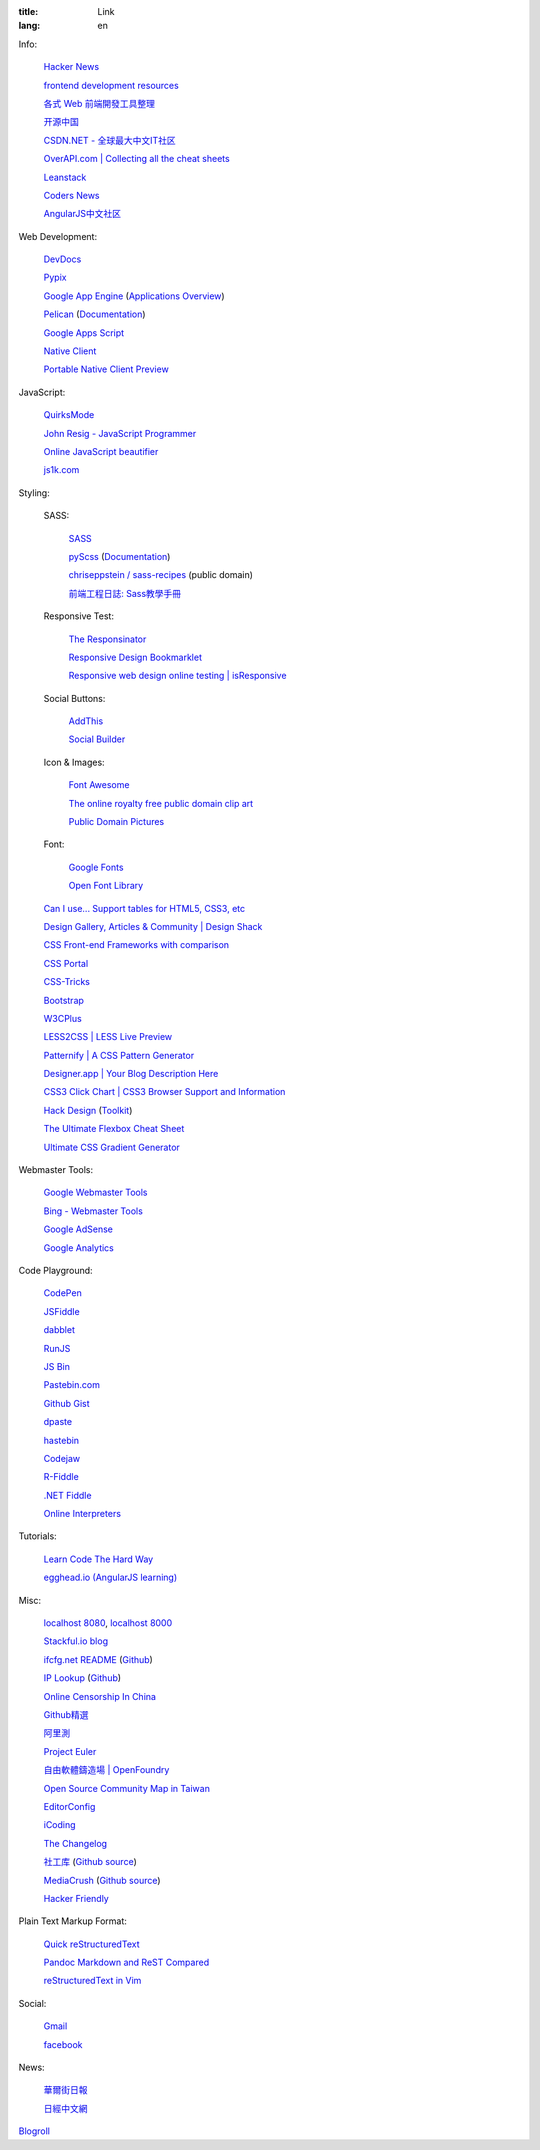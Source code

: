 :title: Link
:lang: en


Info:

  `Hacker News <https://news.ycombinator.com/>`_

  `frontend development resources <https://github.com/dypsilon/frontend-dev-bookmarks>`_

  `各式 Web 前端開發工具整理 <https://github.com/doggy8088/frontend-tools>`_

  `开源中国 <http://www.oschina.net/>`_

  `CSDN.NET - 全球最大中文IT社区 <http://www.csdn.net/>`_

  `OverAPI.com | Collecting all the cheat sheets <http://overapi.com/>`_

  `Leanstack <http://leanstack.io/>`_

  `Coders News <http://codersnews.com/>`_

  `AngularJS中文社区 <http://angularjs.cn/>`_

Web Development:

  `DevDocs <http://devdocs.io/>`_

  `Pypix <http://pypix.com/>`_

  `Google App Engine <https://developers.google.com/appengine/>`_
  (`Applications Overview <https://appengine.google.com/>`_)

  `Pelican <http://getpelican.com/>`_ (`Documentation <http://docs.getpelican.com/>`__)

  `Google Apps Script <https://developers.google.com/apps-script/>`_

  `Native Client <https://developers.google.com/native-client/>`_

  `Portable Native Client Preview <https://developers.google.com/native-client/pnacl-preview/>`_

JavaScript:

  `QuirksMode <http://www.quirksmode.org/>`_

  `John Resig - JavaScript Programmer <http://ejohn.org/>`_

  `Online JavaScript beautifier <http://jsbeautifier.org/>`_

  `js1k.com <http://js1k.com/>`_

Styling:

  SASS:

    `SASS <http://sass-lang.com/>`_

    `pyScss <https://github.com/Kronuz/pyScss>`_
    (`Documentation <https://pyscss.readthedocs.org/>`__)

    `chriseppstein / sass-recipes <https://github.com/chriseppstein/sass-recipes>`_
    (public domain)

    `前端工程日誌: Sass教學手冊 <http://sam0512.blogspot.tw/2013/10/sass.html>`_

  Responsive Test:

    `The Responsinator <http://www.responsinator.com/>`_

    `Responsive Design Bookmarklet <http://responsive.victorcoulon.fr/>`_

    `Responsive web design online testing | isResponsive <http://www.isresponsive.com/>`_

  Social Buttons:

    `AddThis <http://www.addthis.com/>`_

    `Social Builder <http://www.mojotech.com/social-builder>`_

  Icon & Images:

    `Font Awesome <http://fortawesome.github.io/Font-Awesome/icons/>`_

    `The online royalty free public domain clip art <http://www.clker.com/>`_

    `Public Domain Pictures <http://www.publicdomainpictures.net/>`_

  Font:

    `Google Fonts <http://www.google.com/fonts>`_

    `Open Font Library <http://openfontlibrary.org/>`_

  `Can I use... Support tables for HTML5, CSS3, etc <http://caniuse.com/>`_

  `Design Gallery, Articles & Community | Design Shack <http://designshack.net/>`_

  `CSS Front-end Frameworks with comparison <http://usablica.github.io/front-end-frameworks/compare.html>`_

  `CSS Portal <http://www.cssportal.com/>`_

  `CSS-Tricks <http://css-tricks.com/>`_

  `Bootstrap <http://getbootstrap.com/components/>`_

  `W3CPlus <http://www.w3cplus.com/>`_

  `LESS2CSS | LESS Live Preview <http://less2css.org/>`_

  `Patternify | A CSS Pattern Generator <http://www.patternify.com/>`_

  `Designer.app | Your Blog Description Here <http://designerapp.blogspot.com/>`_

  `CSS3 Click Chart | CSS3 Browser Support and Information <http://css3clickchart.com/>`_

  `Hack Design <http://www.hackdesign.org/>`_
  (`Toolkit <http://www.hackdesign.org/toolkit/>`_)

  `The Ultimate Flexbox Cheat Sheet <http://www.sketchingwithcss.com/samplechapter/cheatsheet.html>`_

  `Ultimate CSS Gradient Generator <http://www.colorzilla.com/gradient-editor/>`_

Webmaster Tools:

  `Google Webmaster Tools <https://www.google.com/webmasters/tools/>`_

  `Bing - Webmaster Tools <http://www.bing.com/toolbox/webmaster>`_

  `Google AdSense <https://www.google.com/adsense>`_

  `Google Analytics <https://www.google.com/analytics/web/>`_

Code Playground:

  `CodePen <http://codepen.io/>`_

  `JSFiddle <http://jsfiddle.net/>`_

  `dabblet <http://dabblet.com/>`_

  `RunJS <http://runjs.cn/>`_

  `JS Bin <http://jsbin.com/>`_

  `Pastebin.com <http://pastebin.com/>`_

  `Github Gist <https://gist.github.com/>`_

  `dpaste <http://dpaste.com/>`_

  `hastebin <http://hastebin.com/>`_

  `Codejaw <http://codejaw.com/>`_

  `R-Fiddle <http://www.r-fiddle.org/>`_

  `.NET Fiddle <http://www.dotnetfiddle.net/>`_

  `Online Interpreters <http://repl.it/>`_

Tutorials:

  `Learn Code The Hard Way <http://learncodethehardway.org/>`_

  `egghead.io (AngularJS learning) <http://egghead.io/>`_

Misc:

  `localhost 8080 <http://localhost:8080/>`_,
  `localhost 8000 <http://localhost:8000/>`_

  `Stackful.io blog <http://stackful-dev.com/>`_

  `ifcfg.net README <http://ifcfg.net/readme>`_
  (`Github <https://github.com/joshrendek/scala-ifcfg-api>`__)

  `IP Lookup <https://iplook.herokuapp.com/>`_
  (`Github <https://github.com/paulshi/iplookup>`__)

  `Online Censorship In China <https://greatfire.org/>`_

  `Github精選 <http://n22.cn/github/>`_

  `阿里測 <http://alibench.com/>`_

  `Project Euler <http://projecteuler.net/>`_

  `自由軟體鑄造場 | OpenFoundry <http://www.openfoundry.org/>`_

  `Open Source Community Map in Taiwan <http://www.mindmeister.com/303031964/open-source-community-map-in-taiwan>`_

  `EditorConfig <http://editorconfig.org/>`_

  `iCoding <http://www.icoding.co/>`_

  `The Changelog <http://thechangelog.com/>`_

  `社工库 <http://www.weigongkai.com/>`_
  (`Github source <https://github.com/xiaojiong/scanfile>`__)

  `MediaCrush <https://mediacru.sh/>`_
  (`Github source <https://github.com/MediaCrush/MediaCrush>`__)

  `Hacker Friendly <http://hacker-friendly.com/>`_

Plain Text Markup Format:

  `Quick reStructuredText <http://docutils.sourceforge.net/docs/user/rst/quickref.html>`_

  `Pandoc Markdown and ReST Compared <http://www.unexpected-vortices.com/doc-notes/markdown-and-rest-compared.html>`_

  `reStructuredText in Vim <https://github.com/Rykka/riv.vim>`_

Social:

  `Gmail <https://mail.google.com/>`_

  `facebook <https://www.facebook.com/>`_

News:

  `華爾街日報 <http://cn.wsj.com/big5/>`_

  `日經中文網 <http://zh.cn.nikkei.com/>`_

`Blogroll <{filename}./blog.rst>`_


